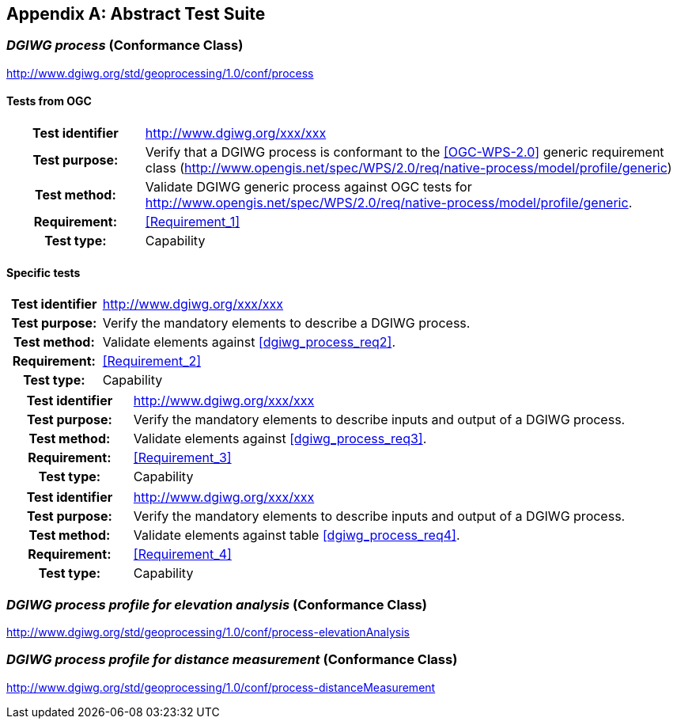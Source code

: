 [appendix]
[[AbstractTestSuite]]
== Abstract Test Suite

[[cc_dgiwg_process]]
=== _DGIWG process_ (Conformance Class)
http://www.dgiwg.org/std/geoprocessing/1.0/conf/process

==== Tests from OGC

[cols=">20h,<80d",width="100%"]
|====================
|Test identifier | http://www.dgiwg.org/xxx/xxx
|Test purpose: |Verify that a DGIWG  process is conformant to the <<OGC-WPS-2.0>> generic requirement class (http://www.opengis.net/spec/WPS/2.0/req/native-process/model/profile/generic)
|Test method: |Validate DGIWG generic process against OGC tests for http://www.opengis.net/spec/WPS/2.0/req/native-process/model/profile/generic.
|Requirement: | <<Requirement_1>>
|Test type: |Capability
|====================

==== Specific tests

[cols=">20h,<80d",width="100%"]
|====================
|Test identifier | http://www.dgiwg.org/xxx/xxx
|Test purpose: |Verify the mandatory elements to describe a DGIWG process.
|Test method: |Validate elements against <<dgiwg_process_req2>>.
|Requirement: | <<Requirement_2>>
|Test type: |Capability
|====================

[cols=">20h,<80d",width="100%"]
|====================
|Test identifier | http://www.dgiwg.org/xxx/xxx
|Test purpose: |Verify the mandatory elements to describe inputs and output of a DGIWG process.
|Test method: |Validate elements against <<dgiwg_process_req3>>.
|Requirement: | <<Requirement_3>>
|Test type: |Capability
|====================

[cols=">20h,<80d",width="100%"]
|====================
|Test identifier | http://www.dgiwg.org/xxx/xxx
|Test purpose: |Verify the mandatory elements to describe inputs and output of a DGIWG process.
|Test method: |Validate elements against table <<dgiwg_process_req4>>.
|Requirement: | <<Requirement_4>>
|Test type: |Capability
|====================

[[cc_dgiwg_process_elevation_analysis]]
=== _DGIWG process profile for elevation analysis_ (Conformance Class)
http://www.dgiwg.org/std/geoprocessing/1.0/conf/process-elevationAnalysis

[[cc_dgiwg_process_elevation_analysis]]
=== _DGIWG process profile for distance measurement_ (Conformance Class)
http://www.dgiwg.org/std/geoprocessing/1.0/conf/process-distanceMeasurement
